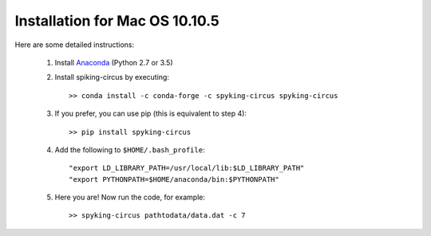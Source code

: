 Installation for Mac OS 10.10.5
===============================

Here are some detailed instructions:

    1. Install Anaconda_ (Python 2.7 or 3.5)

    2. Install spiking-circus by executing::

        >> conda install -c conda-forge -c spyking-circus spyking-circus
    
    3. If you prefer, you can use pip (this is equivalent to step 4)::
    
        >> pip install spyking-circus

    4. Add the following to ``$HOME/.bash_profile``::

        "export LD_LIBRARY_PATH=/usr/local/lib:$LD_LIBRARY_PATH"
        "export PYTHONPATH=$HOME/anaconda/bin:$PYTHONPATH"

    5. Here you are! Now run the code, for example::

        >> spyking-circus pathtodata/data.dat -c 7


.. _Anaconda: https://www.anaconda.com/distribution/
